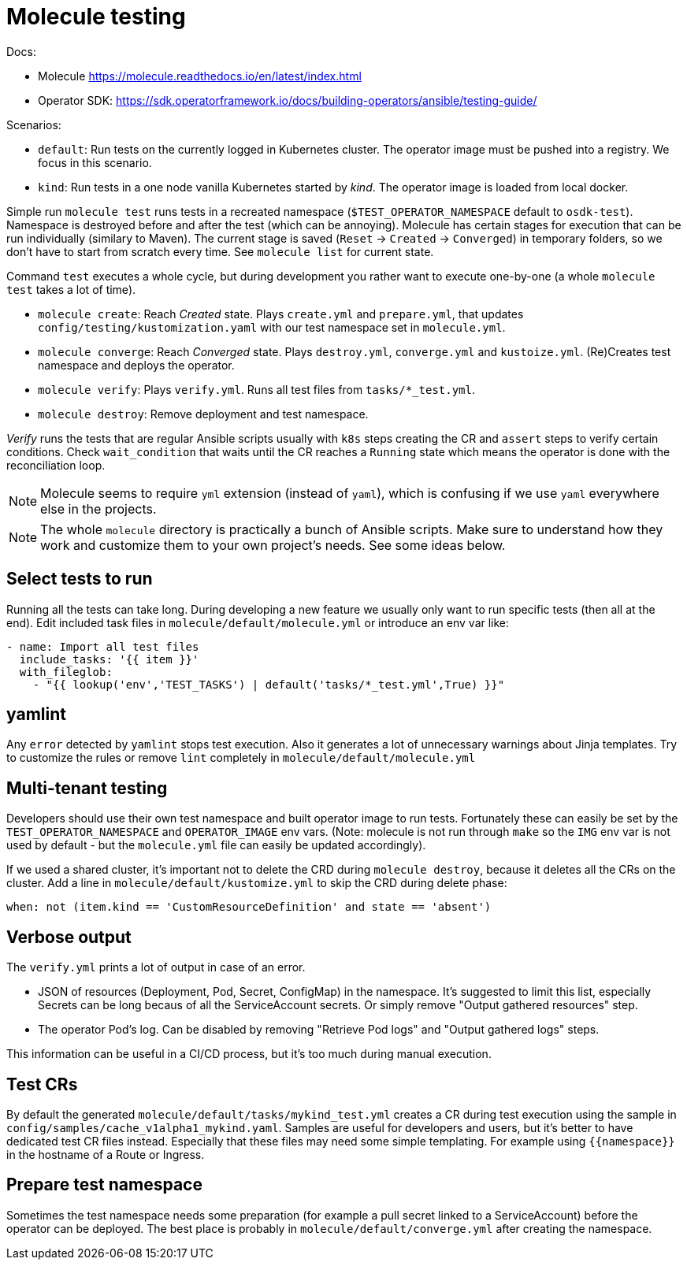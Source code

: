 # Molecule testing

Docs: 

* Molecule https://molecule.readthedocs.io/en/latest/index.html
* Operator SDK: https://sdk.operatorframework.io/docs/building-operators/ansible/testing-guide/

Scenarios:

* `default`: Run tests on the currently logged in Kubernetes cluster. The operator image must be pushed into a registry. We focus in this scenario.
* `kind`: Run tests in a one node vanilla Kubernetes started by _kind_. The operator image is loaded from local docker.

Simple run `molecule test` runs tests in a recreated namespace (`$TEST_OPERATOR_NAMESPACE` default to `osdk-test`). Namespace is destroyed before and after the test (which can be annoying). Molecule has certain stages for execution that can be run individually (similary to Maven). The current stage is saved (`Reset` -> `Created` -> `Converged`) in temporary folders, so we don't have to start from scratch every time. See `molecule list` for current state.

Command `test` executes a whole cycle, but during development you rather want to execute one-by-one (a whole `molecule test` takes a lot of time). 

* `molecule create`: Reach _Created_ state. Plays `create.yml` and `prepare.yml`, that updates `config/testing/kustomization.yaml` with our test namespace set in `molecule.yml`. 
* `molecule converge`: Reach _Converged_ state. Plays `destroy.yml`, `converge.yml` and `kustoize.yml`. (Re)Creates test namespace and deploys the operator.
* `molecule verify`: Plays `verify.yml`. Runs all test files from `tasks/*_test.yml`. 
* `molecule destroy`: Remove deployment and test namespace.

_Verify_ runs the tests that are regular Ansible scripts usually with `k8s` steps creating the CR and `assert` steps to verify certain conditions. Check `wait_condition` that waits until the CR reaches a `Running` state which means the operator is done with the reconciliation loop.

[NOTE]
====
Molecule seems to require `yml` extension (instead of `yaml`), which is confusing if we use `yaml` everywhere else in the projects.
====

[NOTE]
====
The whole `molecule` directory is practically a bunch of Ansible scripts. Make sure to understand how they work and customize them to your own project's needs. See some ideas below.
====


## Select tests to run

Running all the tests can take long. During developing a new feature we usually only want to run specific tests (then all at the end). Edit included task files in `molecule/default/molecule.yml` or introduce an env var like:
```
- name: Import all test files
  include_tasks: '{{ item }}'
  with_fileglob:
    - "{{ lookup('env','TEST_TASKS') | default('tasks/*_test.yml',True) }}"
```

## yamlint

Any `error` detected by `yamlint` stops test execution. Also it generates a lot of unnecessary warnings about Jinja templates. Try to customize the rules or remove `lint` completely in `molecule/default/molecule.yml`

## Multi-tenant testing

Developers should use their own test namespace and built operator image to run tests. Fortunately these can easily be set by the `TEST_OPERATOR_NAMESPACE` and `OPERATOR_IMAGE` env vars. (Note: molecule is not run through `make` so the `IMG` env var is not used by default - but the `molecule.yml` file can easily be updated accordingly).

If we used a shared cluster, it's important not to delete the CRD during `molecule destroy`, because it deletes all the CRs on the cluster. Add a line in `molecule/default/kustomize.yml` to skip the CRD during delete phase: 

  when: not (item.kind == 'CustomResourceDefinition' and state == 'absent')

## Verbose output

The `verify.yml` prints a lot of output in case of an error.

* JSON of resources (Deployment, Pod, Secret, ConfigMap) in the namespace. It's suggested to limit this list, especially Secrets can be long becaus of all the ServiceAccount secrets. Or simply remove "Output gathered resources" step.
* The operator Pod's log. Can be disabled by removing "Retrieve Pod logs" and "Output gathered logs" steps.

This information can be useful in a CI/CD process, but it's too much during manual execution.

## Test CRs

By default the generated `molecule/default/tasks/mykind_test.yml` creates a CR during test execution using the sample in `config/samples/cache_v1alpha1_mykind.yaml`. Samples are useful for developers and users, but it's better to have dedicated test CR files instead. Especially that these files may need some simple templating. For example using `{{namespace}}` in the hostname of a Route or Ingress.

## Prepare test namespace

Sometimes the test namespace needs some preparation (for example a pull secret linked to a ServiceAccount) before the operator can be deployed. The best place is probably in `molecule/default/converge.yml` after creating the namespace.

